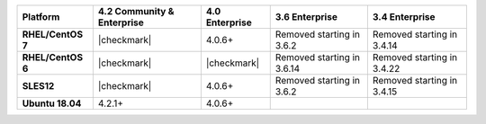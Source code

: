 
.. list-table::
   :header-rows: 1
   :stub-columns: 1
   :class: compatibility

   * - Platform
     - 4.2 Community & Enterprise
     - 4.0 Enterprise
     - 3.6 Enterprise
     - 3.4 Enterprise

   * - RHEL/CentOS 7
     - |checkmark|
     - 4.0.6+
     - Removed starting in 3.6.2
     - Removed starting in 3.4.14

   * - RHEL/CentOS 6
     - |checkmark|
     - |checkmark|
     - Removed starting in 3.6.14
     - Removed starting in 3.4.22

   * - SLES12
     - |checkmark|
     - 4.0.6+
     - Removed starting in 3.6.2
     - Removed starting in 3.4.15

   * - Ubuntu 18.04
     - 4.2.1+
     - 4.0.6+
     - 
     - 

